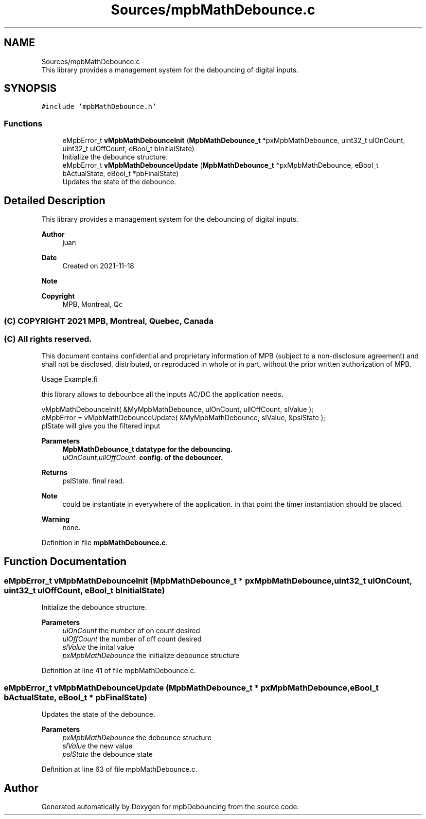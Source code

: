 .TH "Sources/mpbMathDebounce.c" 3 "Tue Nov 23 2021" "mpbDebouncing" \" -*- nroff -*-
.ad l
.nh
.SH NAME
Sources/mpbMathDebounce.c \- 
.br
 This library provides a management system for the debouncing of digital inputs\&.  

.SH SYNOPSIS
.br
.PP
\fC#include 'mpbMathDebounce\&.h'\fP
.br

.SS "Functions"

.in +1c
.ti -1c
.RI "eMpbError_t \fBvMpbMathDebounceInit\fP (\fBMpbMathDebounce_t\fP *pxMpbMathDebounce, uint32_t ulOnCount, uint32_t ulOffCount, eBool_t bInitialState)"
.br
.RI "Initialize the debounce structure\&. "
.ti -1c
.RI "eMpbError_t \fBvMpbMathDebounceUpdate\fP (\fBMpbMathDebounce_t\fP *pxMpbMathDebounce, eBool_t bActualState, eBool_t *pbFinalState)"
.br
.RI "Updates the state of the debounce\&. "
.in -1c
.SH "Detailed Description"
.PP 

.br
 This library provides a management system for the debouncing of digital inputs\&. 


.PP
\fBAuthor\fP
.RS 4
juan 
.RE
.PP
\fBDate\fP
.RS 4
Created on 2021-11-18 
.RE
.PP
\fBNote\fP
.RS 4
.RE
.PP
\fBCopyright\fP
.RS 4
MPB, Montreal, Qc 
.SS "(C) COPYRIGHT 2021 MPB, Montreal, Quebec, Canada"
.RE
.PP
.SS "(C) All rights reserved\&."
.PP

.br

.br
 This document contains confidential and proprietary information of MPB (subject to a non-disclosure agreement) and shall not be disclosed, distributed, or reproduced in whole or in part, without the prior written authorization of MPB\&.
.PP
.PP
.nf
Usage Example.fi
.PP
 this library allows to debounbce all the inputs AC/DC the application needs\&. 
.PP
.nf
vMpbMathDebounceInit( &MyMpbMathDebounce,  ulOnCount, ullOffCount, slValue );
eMpbError = vMpbMathDebounceUpdate( &MyMpbMathDebounce, slValue, &pslState );
plState will give you the filtered input

.fi
.PP
 
.PP
\fBParameters\fP
.RS 4
\fI\fBMpbMathDebounce_t\fP\fP datatype for the debouncing\&. 
.br
\fIulOnCount,ullOffCount\&.\fP config\&. of the debouncer\&. 
.RE
.PP
\fBReturns\fP
.RS 4
pslState\&. final read\&. 
.RE
.PP
\fBNote\fP
.RS 4
could be instantiate in everywhere of the application\&. in that point the timer instantiation should be placed\&. 
.RE
.PP
\fBWarning\fP
.RS 4
none\&. 
.RE
.PP

.PP
Definition in file \fBmpbMathDebounce\&.c\fP\&.
.SH "Function Documentation"
.PP 
.SS "eMpbError_t vMpbMathDebounceInit (\fBMpbMathDebounce_t\fP * pxMpbMathDebounce, uint32_t ulOnCount, uint32_t ulOffCount, eBool_t bInitialState)"

.PP
Initialize the debounce structure\&. 
.PP
\fBParameters\fP
.RS 4
\fIulOnCount\fP the number of on count desired 
.br
\fIulOffCount\fP the number of off count desired 
.br
\fIslValue\fP the inital value 
.br
\fIpxMpbMathDebounce\fP the initialize debounce structure 
.RE
.PP

.PP
Definition at line 41 of file mpbMathDebounce\&.c\&.
.SS "eMpbError_t vMpbMathDebounceUpdate (\fBMpbMathDebounce_t\fP * pxMpbMathDebounce, eBool_t bActualState, eBool_t * pbFinalState)"

.PP
Updates the state of the debounce\&. 
.PP
\fBParameters\fP
.RS 4
\fIpxMpbMathDebounce\fP the debounce structure 
.br
\fIslValue\fP the new value 
.br
\fIpslState\fP the debounce state 
.RE
.PP

.PP
Definition at line 63 of file mpbMathDebounce\&.c\&.
.SH "Author"
.PP 
Generated automatically by Doxygen for mpbDebouncing from the source code\&.
